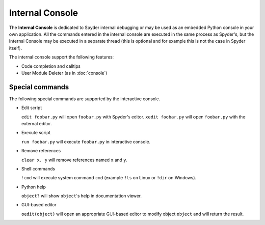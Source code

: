 Internal Console
================

The **Internal Console** is dedicated to Spyder internal debugging or may be 
used as an embedded Python console in your own application.
All the commands entered in the internal console are executed in the same 
process as Spyder's, but the Internal Console may be executed in a separate 
thread (this is optional and for example this is not the case in Spyder itself).

.. image:: images/internalconsole.png

The internal console support the following features:

* Code completion and calltips
* User Module Deleter (as in :doc:`console`)

Special commands
----------------

The following special commands are supported by the interactive console.

- Edit script

  ``edit foobar.py`` will open ``foobar.py`` with Spyder's editor.
  ``xedit foobar.py`` will open ``foobar.py`` with the external editor.

- Execute script

  ``run foobar.py`` will execute ``foobar.py`` in interactive console.

- Remove references

  ``clear x, y`` will remove references named ``x`` and ``y``.
  
- Shell commands

  ``!cmd`` will execute system command ``cmd`` (example ``!ls`` on Linux or
  ``!dir`` on Windows).
  
- Python help

  ``object?`` will show ``object``'s help in documentation viewer.
  
- GUI-based editor

  ``oedit(object)`` will open an appropriate GUI-based editor to modify object
  ``object`` and will return the result.
